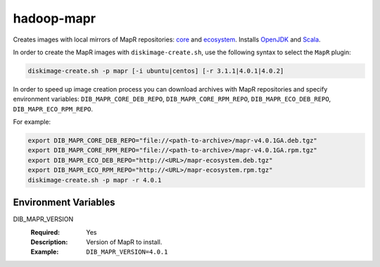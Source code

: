 ===========
hadoop-mapr
===========

Creates images with local mirrors of MapR repositories:
`core <http://package.mapr.com/releases/>`_ and
`ecosystem <http://package.mapr.com/releases/ecosystem-4.x/>`_.
Installs `OpenJDK <http://http://openjdk.java.net/>`_ and
`Scala <http://www.scala-lang.org/>`_.

In order to create the MapR images with ``diskimage-create.sh``, use the
following syntax to select the ``MapR`` plugin:

.. sourcecode:: bash

  diskimage-create.sh -p mapr [-i ubuntu|centos] [-r 3.1.1|4.0.1|4.0.2]

In order to speed up image creation process you can download archives with MapR
repositories and specify environment variables:
``DIB_MAPR_CORE_DEB_REPO``, ``DIB_MAPR_CORE_RPM_REPO``,
``DIB_MAPR_ECO_DEB_REPO``, ``DIB_MAPR_ECO_RPM_REPO``.

For example:

.. sourcecode:: bash

  export DIB_MAPR_CORE_DEB_REPO="file://<path-to-archive>/mapr-v4.0.1GA.deb.tgz"
  export DIB_MAPR_CORE_RPM_REPO="file://<path-to-archive>/mapr-v4.0.1GA.rpm.tgz"
  export DIB_MAPR_ECO_DEB_REPO="http://<URL>/mapr-ecosystem.deb.tgz"
  export DIB_MAPR_ECO_RPM_REPO="http://<URL>/mapr-ecosystem.rpm.tgz"
  diskimage-create.sh -p mapr -r 4.0.1

Environment Variables
---------------------

DIB_MAPR_VERSION
  :Required: Yes
  :Description: Version of MapR to install.
  :Example: ``DIB_MAPR_VERSION=4.0.1``
